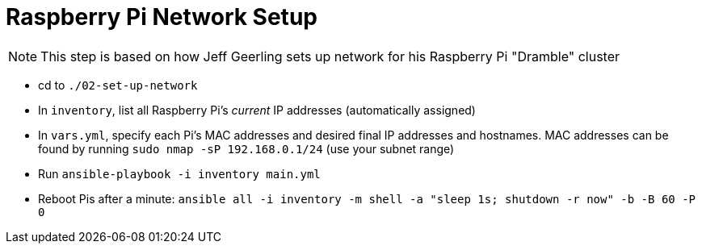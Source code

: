 = Raspberry Pi Network Setup

NOTE: This step is based on how Jeff Geerling sets up network for his Raspberry Pi "Dramble" cluster

- cd to `./02-set-up-network`
- In `inventory`, list all Raspberry Pi's _current_ IP addresses (automatically assigned)
- In `vars.yml`, specify each Pi's MAC addresses and desired final IP addresses and hostnames. MAC addresses can be found by running `sudo nmap -sP 192.168.0.1/24` (use your subnet range)
- Run `ansible-playbook -i inventory main.yml`
- Reboot Pis after a minute: `ansible all -i inventory -m shell -a "sleep 1s; shutdown -r now" -b -B 60 -P 0`
